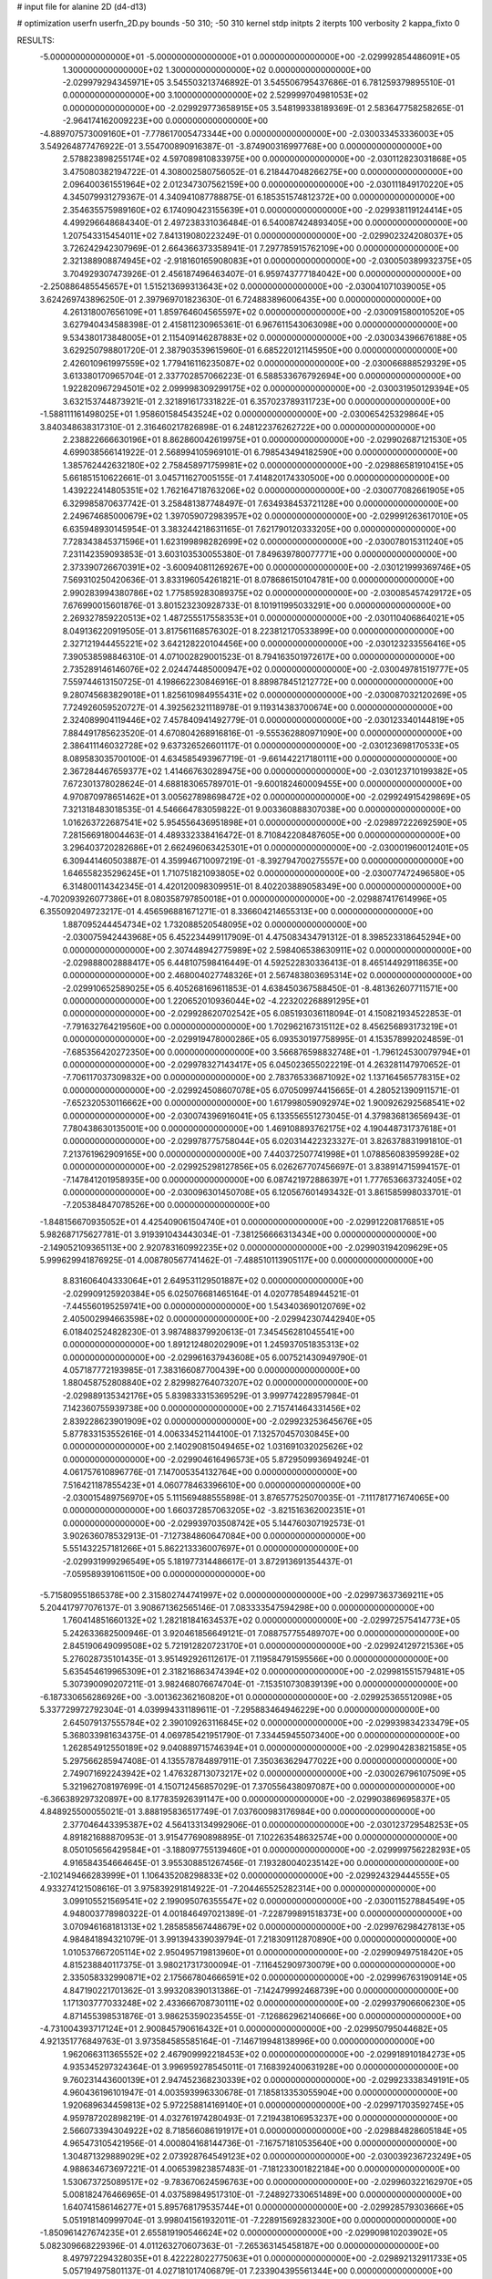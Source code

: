 # input file for alanine 2D (d4-d13)

# optimization
userfn       userfn_2D.py
bounds       -50 310; -50 310
kernel       stdp
initpts      2
iterpts      100
verbosity    2
kappa_fixto      0


RESULTS:
 -5.000000000000000E+01 -5.000000000000000E+01  0.000000000000000E+00      -2.029992854486091E+05
  1.300000000000000E+02  1.300000000000000E+02  0.000000000000000E+00      -2.029979294345971E+05       3.545503213746892E-01  3.545506795437686E-01       6.781259379895510E-01  0.000000000000000E+00
  3.100000000000000E+02  2.529999704981053E+02  0.000000000000000E+00      -2.029929773658915E+05       3.548199338189369E-01  2.583647758258265E-01      -2.964174162009223E+00  0.000000000000000E+00
 -4.889707573009160E+01 -7.778617005473344E+00  0.000000000000000E+00      -2.030033453336003E+05       3.549264877476922E-01  3.554700890916387E-01      -3.874900316997768E+00  0.000000000000000E+00
  2.578823898255174E+02  4.597089810833975E+00  0.000000000000000E+00      -2.030112823031868E+05       3.475080382194722E-01  4.308002580756052E-01       6.218447048266275E+00  0.000000000000000E+00
  2.096400361551964E+02  2.012347307562159E+00  0.000000000000000E+00      -2.030111849170220E+05       4.345079931279367E-01  4.340941087788875E-01       6.185351574812372E+00  0.000000000000000E+00
  2.354635575989160E+02  6.174090423155639E+01  0.000000000000000E+00      -2.029938119124414E+05       4.499296648684340E-01  2.497238331036484E-01       6.540087424893405E+00  0.000000000000000E+00
  1.207543315454011E+02  7.841319080223249E-01  0.000000000000000E+00      -2.029902324208037E+05       3.726242942307969E-01  2.664366373358941E-01       7.297785915762109E+00  0.000000000000000E+00
  2.321388908874945E+02 -2.918160165908083E+01  0.000000000000000E+00      -2.030050389932375E+05       3.704929307473926E-01  2.456187496463407E-01       6.959743777184042E+00  0.000000000000000E+00
 -2.250886485545657E+01  1.515213699313643E+02  0.000000000000000E+00      -2.030041071039005E+05       3.624269743896250E-01  2.397969701823630E-01       6.724883896006435E+00  0.000000000000000E+00
  4.261318007656109E+01  1.859764604565597E+02  0.000000000000000E+00      -2.030091580010520E+05       3.627940434588398E-01  2.415811230965361E-01       6.967611543063098E+00  0.000000000000000E+00
  9.534380173848005E+01  2.115409146287883E+02  0.000000000000000E+00      -2.030034396676188E+05       3.629250798801720E-01  2.387903539615960E-01       6.685220121145950E+00  0.000000000000000E+00
  2.426010961997559E+02  1.779416116235087E+02  0.000000000000000E+00      -2.030066888529329E+05       3.613380170965704E-01  2.337702857066223E-01       6.588533676792694E+00  0.000000000000000E+00
  1.922820967294501E+02  2.099998309299175E+02  0.000000000000000E+00      -2.030031950129394E+05       3.632153744873921E-01  2.321891617331822E-01       6.357023789311723E+00  0.000000000000000E+00
 -1.588111161498025E+01  1.958601584543524E+02  0.000000000000000E+00      -2.030065425329864E+05       3.840348638317310E-01  2.316460217826898E-01       6.248122376262722E+00  0.000000000000000E+00
  2.238822666630196E+01  8.862860042619975E+01  0.000000000000000E+00      -2.029902687121530E+05       4.699038566141922E-01  2.568994105969101E-01       6.798543494182590E+00  0.000000000000000E+00
  1.385762442632180E+02  2.758458971759981E+02  0.000000000000000E+00      -2.029886581910415E+05       5.661851510622661E-01  3.045711627005155E-01       7.414820174330500E+00  0.000000000000000E+00
  1.439222414805351E+02  1.762164718763206E+02  0.000000000000000E+00      -2.030077082661905E+05       6.329985870637742E-01  3.258481387748497E-01       7.634938453721128E+00  0.000000000000000E+00
  2.249674685000679E+02  1.397059072983957E+02  0.000000000000000E+00      -2.029991263617010E+05       6.635948930145954E-01  3.383244218631165E-01       7.621790120333205E+00  0.000000000000000E+00
  7.728343845371596E+01  1.623199898282699E+02  0.000000000000000E+00      -2.030078015311240E+05       7.231142359093853E-01  3.603103530055380E-01       7.849639780077771E+00  0.000000000000000E+00
  2.373390726670391E+02 -3.600940811269267E+00  0.000000000000000E+00      -2.030121999369746E+05       7.569310250420636E-01  3.833196054261821E-01       8.078686150104781E+00  0.000000000000000E+00
  2.990283994380786E+02  1.775859283089375E+02  0.000000000000000E+00      -2.030085457429172E+05       7.676990015601876E-01  3.801523230928733E-01       8.101911995033291E+00  0.000000000000000E+00
  2.269327859220513E+02  1.487255517558353E+01  0.000000000000000E+00      -2.030110406864021E+05       8.049136220919505E-01  3.817561168576302E-01       8.223812170533899E+00  0.000000000000000E+00
  2.327121944455221E+02  3.642128220104456E+00  0.000000000000000E+00      -2.030123233556416E+05       7.390538598846310E-01  4.071002829001523E-01       8.794163501972617E+00  0.000000000000000E+00
  2.735289146146076E+02  2.024474485000947E+02  0.000000000000000E+00      -2.030049781519777E+05       7.559744613150725E-01  4.198662230846916E-01       8.889878451212772E+00  0.000000000000000E+00
  9.280745683829018E+01  1.825610984955431E+02  0.000000000000000E+00      -2.030087032120269E+05       7.724926059520727E-01  4.392562321118978E-01       9.119314383700674E+00  0.000000000000000E+00
  2.324089904119446E+02  7.457840941492779E-01  0.000000000000000E+00      -2.030123340144819E+05       7.884491785623520E-01  4.670804268916816E-01      -9.555362880971090E+00  0.000000000000000E+00
  2.386411146032728E+02  9.637326526601117E-01  0.000000000000000E+00      -2.030123698170533E+05       8.089583035700100E-01  4.634585493967719E-01      -9.661442217180111E+00  0.000000000000000E+00
  2.367284467659377E+02  1.414667630289475E+00  0.000000000000000E+00      -2.030123710199382E+05       7.672301378028624E-01  4.688183065789701E-01      -9.600182460009455E+00  0.000000000000000E+00
  4.970870978651462E+01  3.005627898698472E+02  0.000000000000000E+00      -2.029924915429869E+05       7.321318483018535E-01  4.546664783059822E-01       9.003360888307038E+00  0.000000000000000E+00
  1.016263722687541E+02  5.954556436951898E+01  0.000000000000000E+00      -2.029897222692590E+05       7.281566918004463E-01  4.489332338416472E-01       8.710842208487605E+00  0.000000000000000E+00
  3.296403720282686E+01  2.662496063425301E+01  0.000000000000000E+00      -2.030001960012401E+05       6.309441460503887E-01  4.359946710097219E-01      -8.392794700275557E+00  0.000000000000000E+00
  1.646558235296245E+01  1.710751821093805E+02  0.000000000000000E+00      -2.030077472496580E+05       6.314800114342345E-01  4.420120098309951E-01       8.402203889058349E+00  0.000000000000000E+00
 -4.702093926077386E+01  8.080358797850018E+01  0.000000000000000E+00      -2.029887417614996E+05       6.355092049723217E-01  4.456596881671271E-01       8.336604214655313E+00  0.000000000000000E+00
  1.887095244454734E+02  1.732088520548095E+02  0.000000000000000E+00      -2.030075942443968E+05       6.452234499117909E-01  4.475083434791312E-01       8.398523318645294E+00  0.000000000000000E+00
  2.307448942775989E+02  2.598406538630911E+02  0.000000000000000E+00      -2.029888002888417E+05       6.448107598416449E-01  4.592522830336413E-01       8.465144929118635E+00  0.000000000000000E+00
  2.468004027748326E+01  2.567483803695314E+02  0.000000000000000E+00      -2.029910652589025E+05       6.405268169611853E-01  4.638450367588450E-01      -8.481362607711571E+00  0.000000000000000E+00
  1.220652010936044E+02 -4.223202268891295E+01  0.000000000000000E+00      -2.029928620702542E+05       6.085193036118094E-01  4.150821934522853E-01      -7.791632764219560E+00  0.000000000000000E+00
  1.702962167315112E+02  8.456256893173219E+01  0.000000000000000E+00      -2.029919478000286E+05       6.093530197758995E-01  4.153578992024859E-01      -7.685356420272350E+00  0.000000000000000E+00
  3.566876598832748E+01 -1.796124530079794E+01  0.000000000000000E+00      -2.029978327143417E+05       6.045023655022219E-01  4.263281147970652E-01      -7.706117037309832E+00  0.000000000000000E+00
  2.783765336871092E+02  1.137164565778315E+02  0.000000000000000E+00      -2.029924508607078E+05       6.070509974415665E-01  4.280521390911571E-01      -7.652320530116662E+00  0.000000000000000E+00
  1.617998059092974E+02  1.900926292568541E+02  0.000000000000000E+00      -2.030074396916041E+05       6.133556551273045E-01  4.379836813656943E-01       7.780438630135001E+00  0.000000000000000E+00
  1.469108893762175E+02  4.190448731737618E+01  0.000000000000000E+00      -2.029978775758044E+05       6.020314422323327E-01  3.826378831991810E-01       7.213761962909165E+00  0.000000000000000E+00
  7.440372507741998E+01  1.078856083959928E+02  0.000000000000000E+00      -2.029925298127856E+05       6.026267707456697E-01  3.838914715994157E-01      -7.147841201958935E+00  0.000000000000000E+00
  6.087421972886397E+01  1.777653663732405E+02  0.000000000000000E+00      -2.030096301450708E+05       6.120567601493432E-01  3.861585998033701E-01      -7.205384847078526E+00  0.000000000000000E+00
 -1.848156670935052E+01  4.425409061504740E+01  0.000000000000000E+00      -2.029912208176851E+05       5.982687175627781E-01  3.919391043443034E-01      -7.381256666313434E+00  0.000000000000000E+00
 -2.149052109365113E+00  2.920783160992235E+02  0.000000000000000E+00      -2.029903194209629E+05       5.999629941876925E-01  4.008780567741462E-01      -7.488510113905117E+00  0.000000000000000E+00
  8.831606404333064E+01  2.649531129501887E+02  0.000000000000000E+00      -2.029909125920384E+05       6.025076681465164E-01  4.020778548944521E-01      -7.445560195259741E+00  0.000000000000000E+00
  1.543403690120769E+02  2.405002994663598E+02  0.000000000000000E+00      -2.029942307442940E+05       6.018402524828230E-01  3.987488379920613E-01       7.345456281045541E+00  0.000000000000000E+00
  1.891212480202909E+01  1.245937051835313E+02  0.000000000000000E+00      -2.029961637943608E+05       6.007521430949790E-01  4.057187772193985E-01       7.383166087700439E+00  0.000000000000000E+00
  1.880458752808840E+02  2.829982764073207E+02  0.000000000000000E+00      -2.029889135342176E+05       5.839833315369529E-01  3.999774228957984E-01       7.142360755939738E+00  0.000000000000000E+00
  2.715741464331456E+02  2.839228623901909E+02  0.000000000000000E+00      -2.029923253645676E+05       5.877833153552616E-01  4.006334521144100E-01       7.132570457030845E+00  0.000000000000000E+00
  2.140290815049465E+02  1.031691032025626E+02  0.000000000000000E+00      -2.029904616496573E+05       5.872950993694924E-01  4.061757610896776E-01       7.147005354132764E+00  0.000000000000000E+00
  7.516421187855423E+01  4.060778463396610E+00  0.000000000000000E+00      -2.030015489756970E+05       5.111569488555898E-01  3.876577525070035E-01      -7.111781771674065E+00  0.000000000000000E+00
  1.660372857063205E+02 -3.821516362002351E+01  0.000000000000000E+00      -2.029939703508742E+05       5.144760307192573E-01  3.902636078532913E-01      -7.127384860647084E+00  0.000000000000000E+00
  5.551432257181266E+01  5.862213336007697E+01  0.000000000000000E+00      -2.029931999296549E+05       5.181977314486617E-01  3.872913691354437E-01      -7.059589391061150E+00  0.000000000000000E+00
 -5.715809551865378E+00  2.315802744741997E+02  0.000000000000000E+00      -2.029973637369211E+05       5.204417977076137E-01  3.908671362565146E-01       7.083333547594298E+00  0.000000000000000E+00
  1.760414851660132E+02  1.282181841634537E+02  0.000000000000000E+00      -2.029972575414773E+05       5.242633682500946E-01  3.920461856649121E-01       7.088757755489707E+00  0.000000000000000E+00
  2.845190649099508E+02  5.721912820723170E+01  0.000000000000000E+00      -2.029924129721536E+05       5.276028735101435E-01  3.951492926112617E-01       7.119584791595566E+00  0.000000000000000E+00
  5.635454619965309E+01  2.318216863474394E+02  0.000000000000000E+00      -2.029981551579481E+05       5.307390090207211E-01  3.982468076674704E-01      -7.153510730839139E+00  0.000000000000000E+00
 -6.187330656286926E+00 -3.001362362160820E+01  0.000000000000000E+00      -2.029925365512098E+05       5.337729972792304E-01  4.039994331189611E-01      -7.295883464946229E+00  0.000000000000000E+00
  2.645079137555784E+02  2.390109263116845E+02  0.000000000000000E+00      -2.029939834233479E+05       5.368033981634375E-01  4.069785421951790E-01       7.334459455073400E+00  0.000000000000000E+00
  1.262854912550189E+02  9.040889715746394E+01  0.000000000000000E+00      -2.029904283821585E+05       5.297566285947408E-01  4.135578784897911E-01       7.350363629477022E+00  0.000000000000000E+00
  2.749071692243942E+02  1.476328713073217E+02  0.000000000000000E+00      -2.030026796107509E+05       5.321962708197699E-01  4.150712456857029E-01       7.370556438097087E+00  0.000000000000000E+00
 -6.366389297320897E+00  8.177835926391147E+00  0.000000000000000E+00      -2.029903869695837E+05       4.848925500055021E-01  3.888195836517749E-01       7.037600983176984E+00  0.000000000000000E+00
  2.377046443395387E+02  4.564133134992906E-01  0.000000000000000E+00      -2.030123729548253E+05       4.891821688870953E-01  3.915477690898895E-01       7.102263548632574E+00  0.000000000000000E+00
  8.050105656429584E+01 -3.188097755139460E+01  0.000000000000000E+00      -2.029999756228293E+05       4.916584354664645E-01  3.955308851267456E-01       7.193280040235142E+00  0.000000000000000E+00
 -2.102149466283999E+01  1.106435208298833E+02  0.000000000000000E+00      -2.029924329444555E+05       4.933274121508616E-01  3.975839291814922E-01      -7.204465525282314E+00  0.000000000000000E+00
  3.099105521569541E+02  2.199095076355547E+02  0.000000000000000E+00      -2.030011527884549E+05       4.948003778980322E-01  4.001846497021389E-01      -7.228799891518373E+00  0.000000000000000E+00
  3.070946168181313E+02  1.285858567448679E+02  0.000000000000000E+00      -2.029976298427813E+05       4.984841894321079E-01  3.991394339039794E-01       7.218309112870890E+00  0.000000000000000E+00
  1.010537667205114E+02  2.950495719813960E+01  0.000000000000000E+00      -2.029909497518420E+05       4.815238840117375E-01  3.980217317300094E-01      -7.116452909730079E+00  0.000000000000000E+00
  2.335058332990871E+02  2.175667804666591E+02  0.000000000000000E+00      -2.029996763190914E+05       4.847190221701362E-01  3.993208390131386E-01      -7.142479992468739E+00  0.000000000000000E+00
  1.171303777033248E+02  2.433666708730111E+02  0.000000000000000E+00      -2.029937906606230E+05       4.871455398531876E-01  3.986253590235455E-01      -7.126862962140666E+00  0.000000000000000E+00
 -4.731004393717124E+01  2.900845790616432E+01  0.000000000000000E+00      -2.029950795044682E+05       4.921351776849763E-01  3.973584585585164E-01      -7.146719948138996E+00  0.000000000000000E+00
  1.962066311365552E+02  2.467909992218453E+02  0.000000000000000E+00      -2.029918910184273E+05       4.935345297324364E-01  3.996959278545011E-01       7.168392400631928E+00  0.000000000000000E+00
  9.760231443600139E+01  2.947452368230339E+02  0.000000000000000E+00      -2.029923338349191E+05       4.960436196101947E-01  4.003593996330678E-01       7.185813353055904E+00  0.000000000000000E+00
  1.920689634459813E+02  5.972258814169140E+01  0.000000000000000E+00      -2.029971703592745E+05       4.959787202898219E-01  4.032761974280493E-01       7.219438106953237E+00  0.000000000000000E+00
  2.566073394304922E+02  8.718566086191917E+01  0.000000000000000E+00      -2.029884828605184E+05       4.965473105421956E-01  4.000804168144736E-01      -7.167571810535640E+00  0.000000000000000E+00
  1.304871329889029E+02  2.073928764549123E+02  0.000000000000000E+00      -2.030039236723249E+05       4.988634673697221E-01  4.006539823857483E-01      -7.181233001822184E+00  0.000000000000000E+00
  1.530673725089517E+02 -9.783670624596763E+00  0.000000000000000E+00      -2.029960322162970E+05       5.008182476466965E-01  4.037589849517310E-01      -7.248927330651489E+00  0.000000000000000E+00
  1.640741586146277E+01  5.895768179535744E+01  0.000000000000000E+00      -2.029928579303666E+05       5.051918140999704E-01  3.998041561932011E-01      -7.228915692832300E+00  0.000000000000000E+00
 -1.850961427674235E+01  2.655819190546624E+02  0.000000000000000E+00      -2.029909810203902E+05       5.082309668229396E-01  4.011263270607363E-01      -7.265363145458187E+00  0.000000000000000E+00
  8.497972294328035E+01  8.422228022775063E+01  0.000000000000000E+00      -2.029892132911733E+05       5.057194975801137E-01  4.027181017406879E-01       7.233904395561344E+00  0.000000000000000E+00
  4.695237605519117E+01  1.420606031110322E+02  0.000000000000000E+00      -2.030024421884392E+05       5.074721660839477E-01  4.021322464578508E-01      -7.229772237250923E+00  0.000000000000000E+00
  2.452492090632601E+02  1.183235909544000E+02  0.000000000000000E+00      -2.029924854726629E+05       5.041688278273553E-01  4.037663508958447E-01      -7.199157693641673E+00  0.000000000000000E+00
  2.796265760867656E+02 -4.161224654385084E+01  0.000000000000000E+00      -2.030033332647874E+05       5.043236237108604E-01  4.032227338324006E-01      -7.196046749225949E+00  0.000000000000000E+00
  1.007762927584214E+02  1.205920022633052E+02  0.000000000000000E+00      -2.029955343008267E+05       5.076337227939121E-01  4.038024881277292E-01      -7.227845109760864E+00  0.000000000000000E+00
 -1.101393878655611E+01  7.694278810947760E+01  0.000000000000000E+00      -2.029891734688850E+05       5.106194319643181E-01  3.952647188610541E-01      -7.116668920036736E+00  0.000000000000000E+00
  2.367646763814538E+02  2.925946858611128E+02  0.000000000000000E+00      -2.029918250392459E+05       5.106231876655865E-01  3.965363486767881E-01      -7.118488020961451E+00  0.000000000000000E+00
  5.401693104111384E+01  2.744729605444845E+02  0.000000000000000E+00      -2.029902699897324E+05       5.115364035190408E-01  3.971432449974228E-01      -7.125283271947098E+00  0.000000000000000E+00
  1.648629756500518E+02  1.521348600566073E+02  0.000000000000000E+00      -2.030040982151995E+05       5.130660837502130E-01  3.991537002949266E-01      -7.162869547892798E+00  0.000000000000000E+00
  1.462763853416933E+02  6.665688037422979E+01  0.000000000000000E+00      -2.029933868337790E+05       4.990900083458200E-01  3.919827314644108E-01      -6.933951961409163E+00  0.000000000000000E+00
  1.525466855523374E+02  2.983083987246245E+02  0.000000000000000E+00      -2.029896969233982E+05       5.013047069636821E-01  3.905142245639719E-01      -6.916076154842364E+00  0.000000000000000E+00
  2.172389704638063E+02  1.931842743769027E+02  0.000000000000000E+00      -2.030060598989569E+05       5.027487198880742E-01  3.923439338992069E-01      -6.949859853946540E+00  0.000000000000000E+00
  1.148544407674749E+02  1.530891029592550E+02  0.000000000000000E+00      -2.030045828006047E+05       5.053843666820605E-01  3.936420325023682E-01      -6.993556854598021E+00  0.000000000000000E+00
  2.181780066576121E+01  2.174495300454084E+02  0.000000000000000E+00      -2.030020145866958E+05       5.070197268096241E-01  3.954536124322439E-01      -7.032728495355576E+00  0.000000000000000E+00
  3.075459063131805E+02  2.832898942261601E+02  0.000000000000000E+00      -2.029932435686079E+05       5.091745515117380E-01  3.962923276378446E-01       7.058957561171085E+00  0.000000000000000E+00
  2.020061909367409E+02  3.061928382431060E+02  0.000000000000000E+00      -2.029937316342178E+05       5.075724864820722E-01  3.987535165458609E-01       7.083607036922712E+00  0.000000000000000E+00
  1.742316546126050E+02  2.996532148011856E+01  0.000000000000000E+00      -2.030049116020827E+05       4.941897258184286E-01  3.950525604552015E-01       6.859659226755253E+00  0.000000000000000E+00
  7.031005112362334E+01  3.694908841674873E+01  0.000000000000000E+00      -2.029959725567982E+05       4.871284306303509E-01  3.871772650802863E-01       6.696612397637137E+00  0.000000000000000E+00
  1.015651353772632E+02 -1.584890683570736E+01  0.000000000000000E+00      -2.029967094684473E+05       4.941522223894650E-01  3.433097331523874E-01       6.231764597522086E+00  0.000000000000000E+00
 -4.307901815843586E+01  5.654441595778461E+01  0.000000000000000E+00      -2.029905384285126E+05       4.958646029687165E-01  3.412290244402061E-01      -6.207284379002203E+00  0.000000000000000E+00